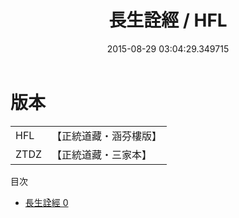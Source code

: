 #+TITLE: 長生詮經 / HFL

#+DATE: 2015-08-29 03:04:29.349715
* 版本
 |       HFL|【正統道藏・涵芬樓版】|
 |      ZTDZ|【正統道藏・三家本】|
目次
 - [[file:KR5h0035_000.txt][長生詮經 0]]
